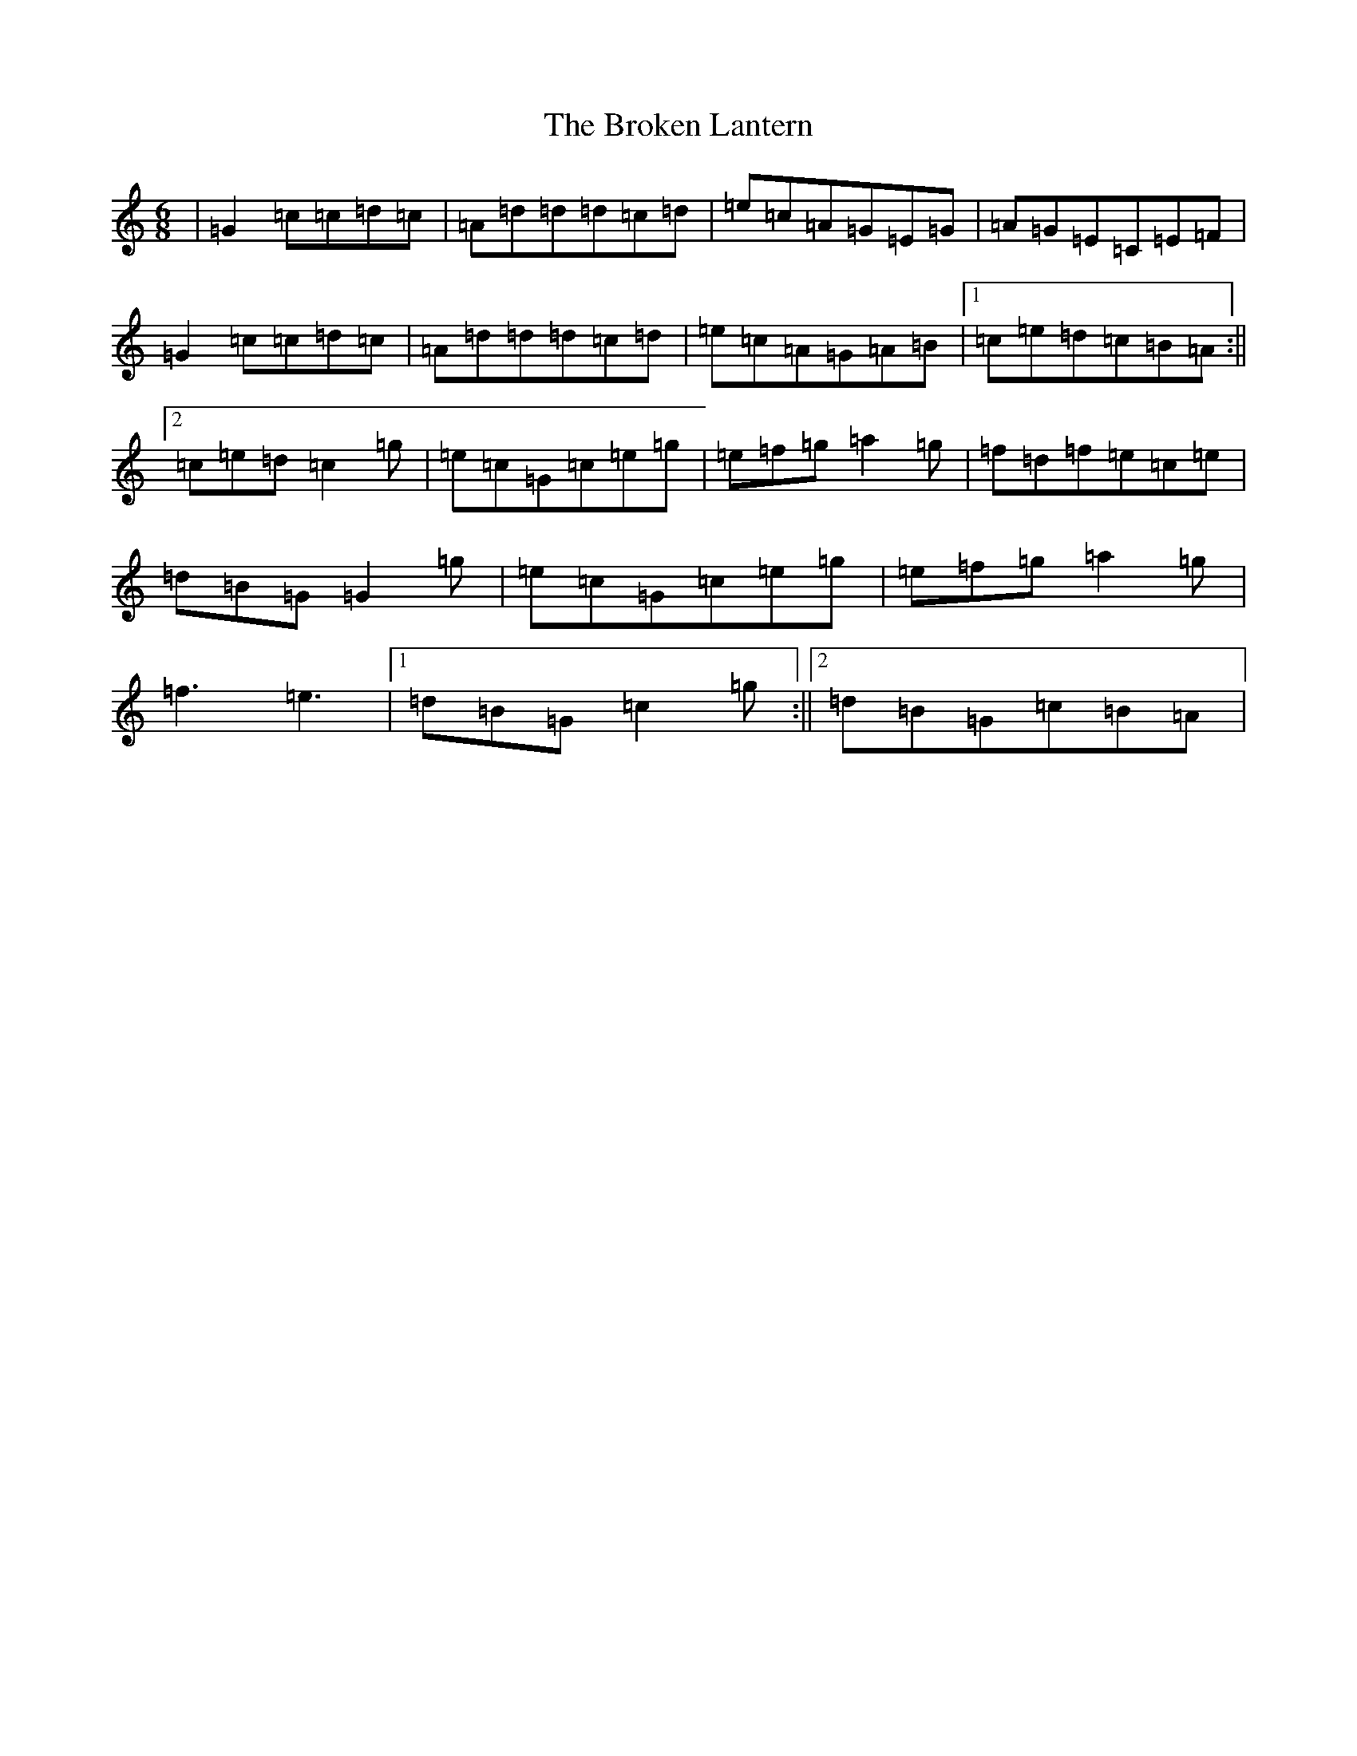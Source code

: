 X: 7296
T: Broken Lantern, The
S: https://thesession.org/tunes/2360#setting15717
R: jig
M:6/8
L:1/8
K: C Major
|=G2=c=c=d=c|=A=d=d=d=c=d|=e=c=A=G=E=G|=A=G=E=C=E=F|=G2=c=c=d=c|=A=d=d=d=c=d|=e=c=A=G=A=B|1=c=e=d=c=B=A:||2=c=e=d=c2=g|=e=c=G=c=e=g|=e=f=g=a2=g|=f=d=f=e=c=e|=d=B=G=G2=g|=e=c=G=c=e=g|=e=f=g=a2=g|=f3=e3|1=d=B=G=c2=g:||2=d=B=G=c=B=A|